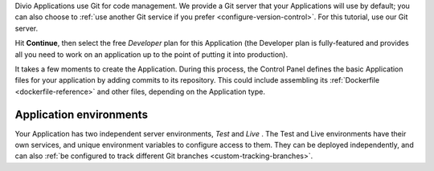 ..  This include is used by:

    * django-02-create-project.rst
    * aldryn-django-02-create-project
    * laravel-02-create-project.rst
    * wagtail-02-create-project.rst


Divio Applications use Git for code management. We provide a Git server that your Applications will use by default; you 
can also choose to :ref:`use another Git service if you prefer <configure-version-control>`. For this tutorial, use our
Git server.

Hit **Continue**, then select the free *Developer* plan for this Application (the Developer plan is fully-featured and
provides all you need to work on an application up to the point of putting it into production).

It takes a few moments to create the Application. During this process, the Control Panel defines the basic Application 
files for your application by adding commits to its repository. This could include assembling its :ref:`Dockerfile
<dockerfile-reference>` and other files, depending on the Application type.


Application environments
~~~~~~~~~~~~~~~~~~~~~~~~

.. image:: /images/intro-dashboard.png
   :alt: 'Application Dashboard'
   :class: 'main-visual'

Your Application has two independent server environments, *Test* and *Live* . The Test and Live environments have their 
own services, and unique environment variables to configure access to them. They can be deployed independently, and can
also :ref:`be configured to track different Git branches <custom-tracking-branches>`.
